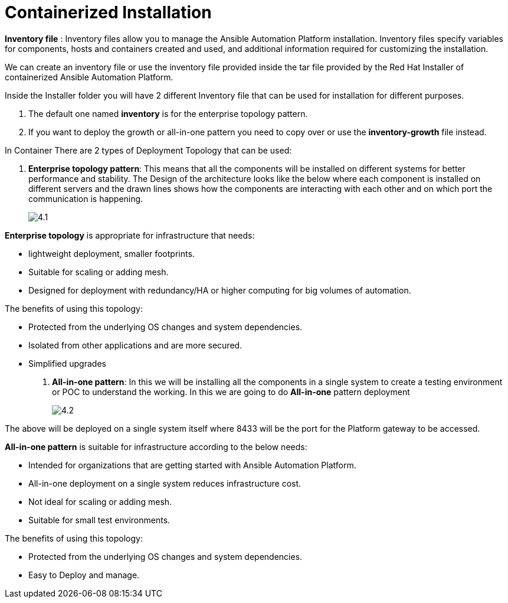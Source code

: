 = Containerized Installation

*Inventory file* : Inventory files allow you to manage the Ansible Automation Platform installation. Inventory files specify variables for components, hosts and containers created and used, and additional information required for customizing the installation.

We can create an inventory file or use the inventory file provided inside the tar file provided by the Red Hat Installer of containerized Ansible Automation Platform. 

Inside the Installer folder you will have 2 different Inventory file that can be used for installation for different purposes. 

. The default one named *inventory* is for the enterprise topology pattern. 	
. If you want to deploy the growth or all-in-one pattern you need to copy over or use the *inventory-growth* file instead. 	

In Container There are 2 types of Deployment Topology that can be used: 

. *Enterprise topology pattern*: This means that all the components will be installed on different systems for better performance and stability. The Design of the architecture looks like the below where each component is installed on different servers and the drawn lines shows how the components are interacting with each other and on which port the communication is happening. 
+
image::4.1.png[]

*Enterprise topology* is appropriate for infrastructure that needs: 

- lightweight deployment, smaller footprints.
- Suitable for scaling or adding mesh.
- Designed for deployment with redundancy/HA or higher computing for big volumes of automation.

The benefits of using this topology: 

- Protected from the underlying OS changes and system dependencies. 
- Isolated from other applications and are more secured.
- Simplified upgrades

. *All-in-one pattern*: In this we will be installing all the components in a single system to create a testing environment or POC to understand the working. In this we are going to do *All-in-one* pattern deployment 
+
image::4.2.png[]

The above will be deployed on a single system itself where 8433 will be the port for the Platform gateway to be accessed. 

*All-in-one pattern* is suitable for infrastructure according to the below needs: 

- Intended for organizations that are getting started with Ansible Automation Platform.
- All-in-one deployment on a single system reduces infrastructure cost. 
- Not ideal for scaling or adding mesh.
- Suitable for small test environments.

The benefits of using this topology: 

- Protected from the underlying OS changes and system dependencies. 
- Easy to Deploy and manage. 

